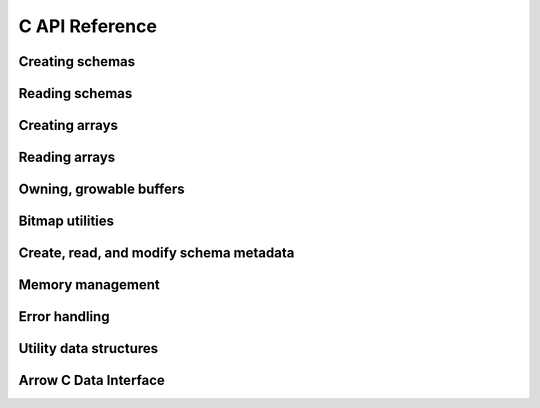 .. Licensed to the Apache Software Foundation (ASF) under one
.. or more contributor license agreements.  See the NOTICE file
.. distributed with this work for additional information
.. regarding copyright ownership.  The ASF licenses this file
.. to you under the Apache License, Version 2.0 (the
.. "License"); you may not use this file except in compliance
.. with the License.  You may obtain a copy of the License at

..   http://www.apache.org/licenses/LICENSE-2.0

.. Unless required by applicable law or agreed to in writing,
.. software distributed under the License is distributed on an
.. "AS IS" BASIS, WITHOUT WARRANTIES OR CONDITIONS OF ANY
.. KIND, either express or implied.  See the License for the
.. specific language governing permissions and limitations
.. under the License.

C API Reference
==================

Creating schemas
------------------
.. doxygengroup:: nanoarrow-schema
   :members:

Reading schemas
------------------
.. doxygengroup:: nanoarrow-schema-view
   :members:

Creating arrays
------------------
.. doxygengroup:: nanoarrow-array
   :members:

Reading arrays
------------------
.. doxygengroup:: nanoarrow-array-view
   :members:

Owning, growable buffers
------------------------
.. doxygengroup:: nanoarrow-buffer
   :members:

Bitmap utilities
------------------
.. doxygengroup:: nanoarrow-bitmap
   :members:

Create, read, and modify schema metadata
----------------------------------------
.. doxygengroup:: nanoarrow-metadata
   :members:

Memory management 
------------------
.. doxygengroup:: nanoarrow-malloc
   :members:

Error handling 
------------------
.. doxygengroup:: nanoarrow-errors
   :members:

Utility data structures
-----------------------
.. doxygengroup:: nanoarrow-utils
   :members:

Arrow C Data Interface
----------------------

.. doxygengroup:: nanoarrow-arrow-cdata
   :members:
   :undoc-members:
